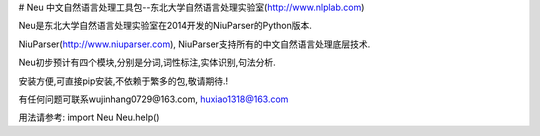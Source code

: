 # Neu
中文自然语言处理工具包--东北大学自然语言处理实验室(http://www.nlplab.com)

Neu是东北大学自然语言处理实验室在2014开发的NiuParser的Python版本.

NiuParser(http://www.niuparser.com), NiuParser支持所有的中文自然语言处理底层技术.

Neu初步预计有四个模块,分别是分词,词性标注,实体识别,句法分析.

安装方便,可直接pip安装,不依赖于繁多的包,敬请期待.!

有任何问题可联系wujinhang0729@163.com, huxiao1318@163.com


用法请参考:
import Neu
Neu.help()
